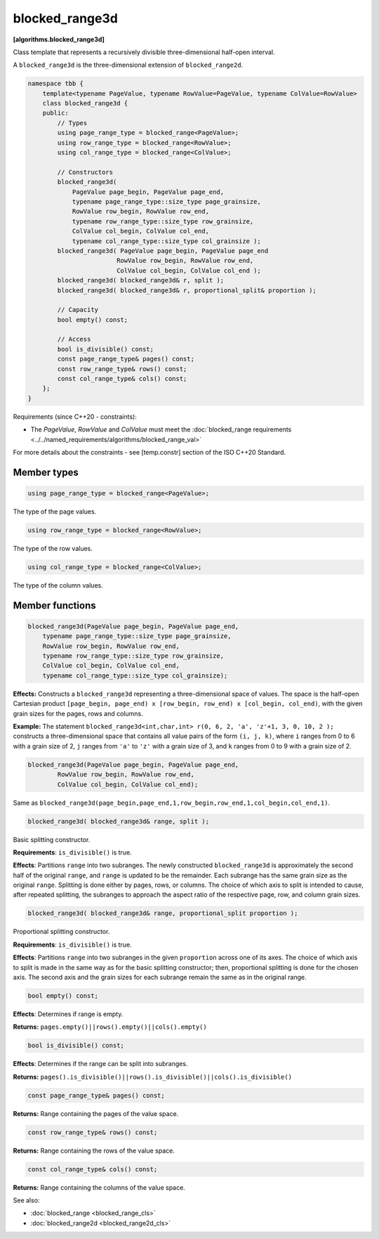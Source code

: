 .. SPDX-FileCopyrightText: 2019-2021 Intel Corporation
..
.. SPDX-License-Identifier: CC-BY-4.0

===============
blocked_range3d
===============
**[algorithms.blocked_range3d]**

Class template that represents a recursively divisible three-dimensional half-open interval.

A ``blocked_range3d`` is the three-dimensional extension of ``blocked_range2d``.

.. code:: cpp

    namespace tbb {
        template<typename PageValue, typename RowValue=PageValue, typename ColValue=RowValue>
        class blocked_range3d {
        public:
            // Types
            using page_range_type = blocked_range<PageValue>;
            using row_range_type = blocked_range<RowValue>;
            using col_range_type = blocked_range<ColValue>;

            // Constructors
            blocked_range3d(
                PageValue page_begin, PageValue page_end,
                typename page_range_type::size_type page_grainsize,
                RowValue row_begin, RowValue row_end,
                typename row_range_type::size_type row_grainsize,
                ColValue col_begin, ColValue col_end,
                typename col_range_type::size_type col_grainsize );
            blocked_range3d( PageValue page_begin, PageValue page_end
                            RowValue row_begin, RowValue row_end,
                            ColValue col_begin, ColValue col_end );
            blocked_range3d( blocked_range3d& r, split );
            blocked_range3d( blocked_range3d& r, proportional_split& proportion );

            // Capacity
            bool empty() const;

            // Access
            bool is_divisible() const;
            const page_range_type& pages() const;
            const row_range_type& rows() const;
            const col_range_type& cols() const;
        };
    }

Requirements (since C++20 - constraints):

* The *PageValue*, *RowValue* and *ColValue* must meet the :doc:`blocked_range requirements <../../named_requirements/algorithms/blocked_range_val>`

For more details about the constraints - see [temp.constr] section of the ISO C++20 Standard.

Member types
------------

.. code:: cpp

    using page_range_type = blocked_range<PageValue>;

The type of the page values.

.. code:: cpp

    using row_range_type = blocked_range<RowValue>;

The type of the row values.

.. code:: cpp

    using col_range_type = blocked_range<ColValue>;

The type of the column values.

Member functions
----------------

.. code:: cpp

    blocked_range3d(PageValue page_begin, PageValue page_end,
        typename page_range_type::size_type page_grainsize,
        RowValue row_begin, RowValue row_end,
        typename row_range_type::size_type row_grainsize,
        ColValue col_begin, ColValue col_end,
        typename col_range_type::size_type col_grainsize);

**Effects:**  Constructs a ``blocked_range3d`` representing a three-dimensional space of values.
The space is the half-open Cartesian product ``[page_begin, page_end) x [row_begin, row_end) x [col_begin, col_end)``, with the given grain sizes for the pages, rows and columns.

**Example:**  The statement ``blocked_range3d<int,char,int> r(0, 6, 2, 'a', 'z'+1, 3, 0, 10, 2 );`` constructs a three-dimensional
space that contains all value pairs of the form ``(i, j, k)``, where ``i`` ranges from 0 to 6 with a grain size of 2,
``j`` ranges from ``'a'`` to ``'z'`` with a grain size of 3, and ``k`` ranges from 0 to 9 with a grain size of 2.

.. code:: cpp

    blocked_range3d(PageValue page_begin, PageValue page_end,
            RowValue row_begin, RowValue row_end,
            ColValue col_begin, ColValue col_end);

Same as ``blocked_range3d(page_begin,page_end,1,row_begin,row_end,1,col_begin,col_end,1)``.

.. code:: cpp

    blocked_range3d( blocked_range3d& range, split );

Basic splitting constructor.

**Requirements**: ``is_divisible()`` is true.

**Effects**: Partitions ``range`` into two subranges. The newly constructed ``blocked_range3d`` is approximately
the second half of the original ``range``, and ``range`` is updated to be the remainder.
Each subrange has the same grain size as the original ``range``. Splitting is done either by pages, rows, or columns.
The choice of which axis to split is intended to cause, after repeated splitting, the
subranges to approach the aspect ratio of the respective page, row, and column grain sizes.

.. code:: cpp

    blocked_range3d( blocked_range3d& range, proportional_split proportion );

Proportional splitting constructor.

**Requirements**: ``is_divisible()`` is true.

**Effects**: Partitions ``range`` into two subranges in the given ``proportion``
across one of its axes. The choice of which axis to split is made in the same way as for the basic splitting
constructor; then, proportional splitting is done for the chosen axis. The second axis and the grain sizes for
each subrange remain the same as in the original range.

.. code:: cpp

    bool empty() const;

**Effects**: Determines if range is empty.

**Returns:** ``pages.empty()||rows().empty()||cols().empty()``

.. code:: cpp

    bool is_divisible() const;

**Effects**: Determines if the range can be split into subranges.

**Returns:** ``pages().is_divisible()||rows().is_divisible()||cols().is_divisible()``

.. code:: cpp

    const page_range_type& pages() const;

**Returns:**  Range containing the pages of the value space.

.. code:: cpp

    const row_range_type& rows() const;

**Returns:**  Range containing the rows of the value space.

.. code:: cpp

    const col_range_type& cols() const;

**Returns:**  Range containing the columns of the value space.

See also:

* :doc:`blocked_range <blocked_range_cls>`
* :doc:`blocked_range2d <blocked_range2d_cls>`

